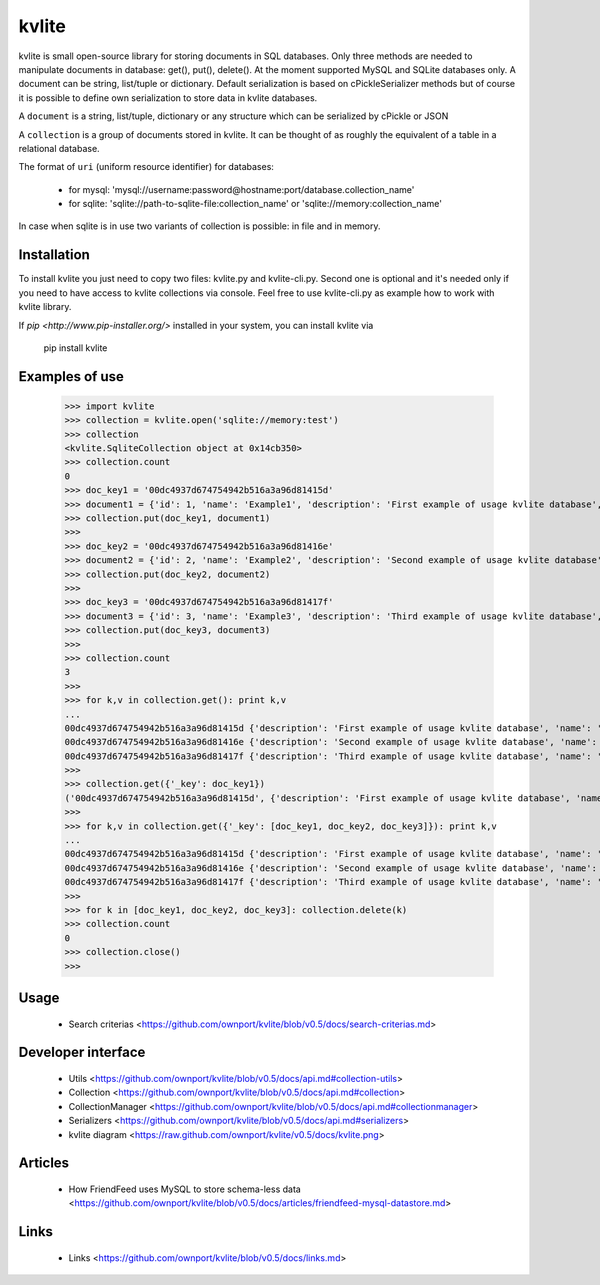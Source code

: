 ======
kvlite
======

kvlite is small open-source library for storing documents in SQL databases. Only three methods are needed to manipulate documents in database: get(), put(), delete(). At the moment supported MySQL and SQLite databases only. A document can be string, list/tuple or dictionary. Default serialization is based on cPickleSerializer methods but of course it is possible to define own serialization to store data in kvlite databases. 

A ``document`` is a string, list/tuple, dictionary or any structure which can be serialized by cPickle or JSON

A ``collection`` is a group of documents stored in kvlite. It can be thought of as roughly the equivalent of a table in a relational database.

The format of ``uri`` (uniform resource identifier) for databases:

 * for mysql: 'mysql://username:password@hostname:port/database.collection_name'
 * for sqlite: 'sqlite://path-to-sqlite-file:collection_name' or 'sqlite://memory:collection_name'
 
In case when sqlite is in use two variants of collection is possible: in file and in memory.

Installation
============

To install kvlite you just need to copy two files: kvlite.py and kvlite-cli.py. Second one is optional and it's needed only if you need to have access to kvlite collections via console. Feel free to use kvlite-cli.py as example how to work with kvlite library.

If `pip <http://www.pip-installer.org/>` installed in your system, you can install kvlite via

    pip install kvlite

Examples of use
===============

    >>> import kvlite
    >>> collection = kvlite.open('sqlite://memory:test')
    >>> collection
    <kvlite.SqliteCollection object at 0x14cb350>
    >>> collection.count
    0
    >>> doc_key1 = '00dc4937d674754942b516a3a96d81415d'
    >>> document1 = {'id': 1, 'name': 'Example1', 'description': 'First example of usage kvlite database',}
    >>> collection.put(doc_key1, document1)
    >>>
    >>> doc_key2 = '00dc4937d674754942b516a3a96d81416e'
    >>> document2 = {'id': 2, 'name': 'Example2', 'description': 'Second example of usage kvlite database',}
    >>> collection.put(doc_key2, document2)
    >>>
    >>> doc_key3 = '00dc4937d674754942b516a3a96d81417f'
    >>> document3 = {'id': 3, 'name': 'Example3', 'description': 'Third example of usage kvlite database',}
    >>> collection.put(doc_key3, document3)
    >>>
    >>> collection.count
    3
    >>>
    >>> for k,v in collection.get(): print k,v
    ... 
    00dc4937d674754942b516a3a96d81415d {'description': 'First example of usage kvlite database', 'name': 'Example1', 'id': 1}
    00dc4937d674754942b516a3a96d81416e {'description': 'Second example of usage kvlite database', 'name': 'Example2', 'id': 2}
    00dc4937d674754942b516a3a96d81417f {'description': 'Third example of usage kvlite database', 'name': 'Example3', 'id': 3}
    >>>
    >>> collection.get({'_key': doc_key1})
    ('00dc4937d674754942b516a3a96d81415d', {'description': 'First example of usage kvlite database', 'name': 'Example1', 'id': 1})
    >>>
    >>> for k,v in collection.get({'_key': [doc_key1, doc_key2, doc_key3]}): print k,v
    ... 
    00dc4937d674754942b516a3a96d81415d {'description': 'First example of usage kvlite database', 'name': 'Example1', 'id': 1}
    00dc4937d674754942b516a3a96d81416e {'description': 'Second example of usage kvlite database', 'name': 'Example2', 'id': 2}
    00dc4937d674754942b516a3a96d81417f {'description': 'Third example of usage kvlite database', 'name': 'Example3', 'id': 3}
    >>>
    >>> for k in [doc_key1, doc_key2, doc_key3]: collection.delete(k)
    >>> collection.count
    0
    >>> collection.close()
    >>>

Usage
=====
 - Search criterias <https://github.com/ownport/kvlite/blob/v0.5/docs/search-criterias.md>

Developer interface
===================
 - Utils <https://github.com/ownport/kvlite/blob/v0.5/docs/api.md#collection-utils>
 - Collection <https://github.com/ownport/kvlite/blob/v0.5/docs/api.md#collection>
 - CollectionManager <https://github.com/ownport/kvlite/blob/v0.5/docs/api.md#collectionmanager>
 - Serializers <https://github.com/ownport/kvlite/blob/v0.5/docs/api.md#serializers>
 - kvlite diagram <https://raw.github.com/ownport/kvlite/v0.5/docs/kvlite.png>

Articles
========
 - How FriendFeed uses MySQL to store schema-less data <https://github.com/ownport/kvlite/blob/v0.5/docs/articles/friendfeed-mysql-datastore.md>
 
Links
=====
 - Links <https://github.com/ownport/kvlite/blob/v0.5/docs/links.md> 


